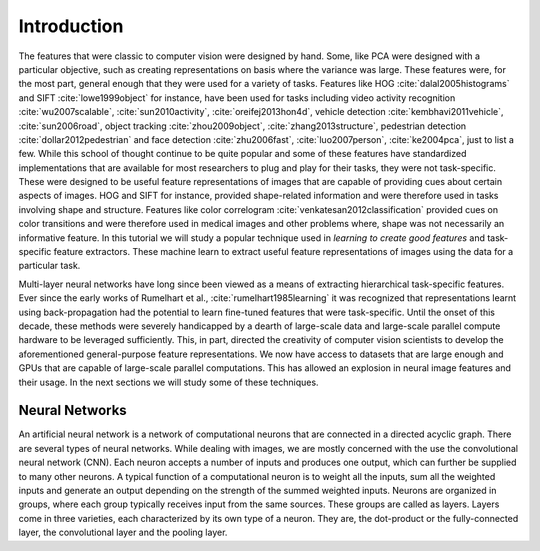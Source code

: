 Introduction 
============

The features that were classic to computer vision were designed by hand. 
Some, like PCA were designed with a particular objective, such as creating representations on basis where the variance was large. 
These features were, for the most part, general enough that they were used for a variety of tasks. 
Features like HOG :cite:`dalal2005histograms` and SIFT :cite:`lowe1999object` for instance, have been used for tasks including video activity recognition 
:cite:`wu2007scalable`, :cite:`sun2010activity`, :cite:`oreifej2013hon4d`, vehicle detection :cite:`kembhavi2011vehicle`, :cite:`sun2006road`, object tracking
:cite:`zhou2009object`, :cite:`zhang2013structure`, pedestrian detection :cite:`dollar2012pedestrian` and face detection :cite:`zhu2006fast`,
:cite:`luo2007person`, :cite:`ke2004pca`, just to list a few. 
While this school of thought continue to be quite popular and some of these features have standardized implementations that are available for most researchers 
to plug and play for their tasks, they were not task-specific. 
These were designed to be useful feature representations of images that are capable of providing cues about certain aspects of images. 
HOG and SIFT for instance, provided shape-related information and were therefore used in tasks involving shape and structure. 
Features like color correlogram :cite:`venkatesan2012classification` provided cues on color transitions and were therefore used in medical
images and other problems where, shape was not necessarily an informative feature.
In this tutorial we will study a popular technique used in *learning to create good features* and task-specific feature extractors. 
These machine learn to extract useful feature representations of images using the data for a particular task.

Multi-layer neural networks have long since been viewed as a means of extracting hierarchical task-specific features. 
Ever since the early works of Rumelhart et al., :cite:`rumelhart1985learning` it was recognized that representations learnt using 
back-propagation had the potential to learn fine-tuned features that were task-specific. 
Until the onset of this decade, these methods were severely handicapped by a dearth of large-scale data and large-scale parallel
compute hardware to be leveraged sufficiently. 
This, in part, directed the creativity of computer vision scientists to develop the aforementioned general-purpose
feature representations. 
We now have access to datasets that are large enough and GPUs that are capable of large-scale parallel computations. 
This has allowed an explosion in neural image features and their usage. 
In the next sections we will study some of these techniques.

Neural Networks 
---------------
 
An artificial neural network is a network of computational neurons that are connected in a directed acyclic graph. 
There are several types of neural networks. 
While dealing with images, we are mostly concerned with the use the convolutional neural network (CNN).
Each neuron accepts a number of inputs and produces one output, which can further be supplied to many other neurons. 
A typical function of a computational neuron is to weight all the inputs, sum all the weighted inputs and generate an output depending on the strength of 
the summed weighted inputs. 
Neurons are organized in groups, where each group typically receives input from the same sources. 
These groups are called as layers. 
Layers come in three varieties, each characterized by its own type of a neuron. 
They are, the dot-product or the fully-connected layer, the convolutional layer and the pooling layer. 